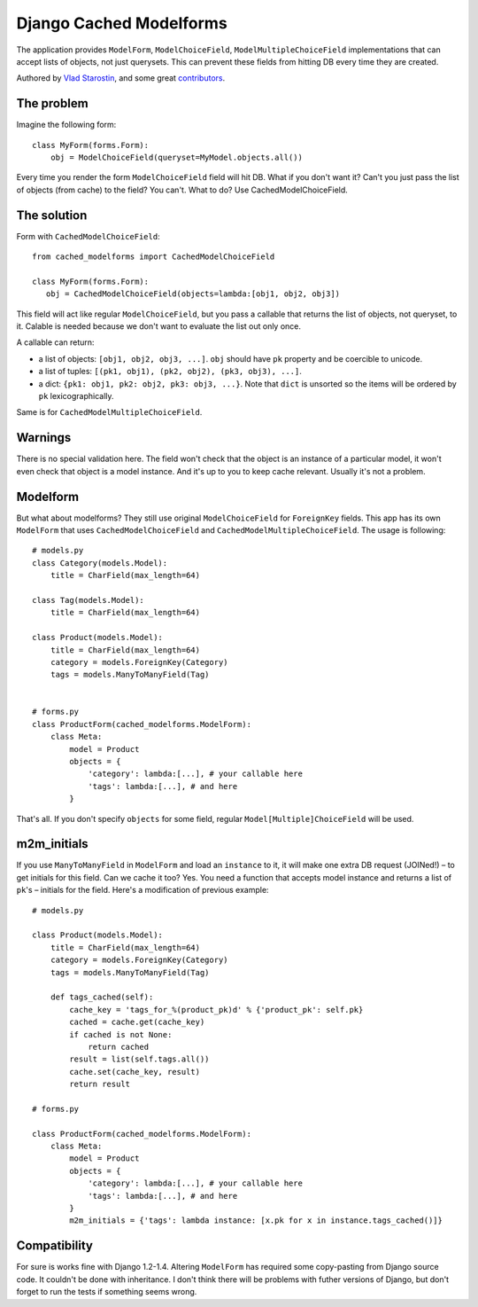 =========================
Django Cached Modelforms
=========================

The application provides ``ModelForm``, ``ModelChoiceField``, ``ModelMultipleChoiceField`` implementations that can accept lists of objects, not just querysets. This can prevent these fields from hitting DB every time they are created.

Authored by `Vlad Starostin <https://github.com/drtyrsa>`_, and some great `contributors <https://github.com/drtyrsa/django-cached-modelforms/contributors>`_.

.. image:: https://img.shields.io/pypi/v/django-cached-modelforms.svg
    :target: https://pypi.python.org/pypi/django-cached-modelforms/

.. image:: https://img.shields.io/pypi/dm/django-cached-modelforms.svg
    :target: https://pypi.python.org/pypi/django-cached-modelforms/

.. image:: https://img.shields.io/github/license/drtyrsa/django-cached-modelforms.svg
    :target: https://pypi.python.org/pypi/django-cached-modelforms/

.. image:: https://img.shields.io/travis/drtyrsa/django-cached-modelforms.svg
    :target: https://travis-ci.org/drtyrsa/django-cached-modelforms/

The problem
=========================

Imagine the following form::

    class MyForm(forms.Form):
        obj = ModelChoiceField(queryset=MyModel.objects.all())

Every time you render the form ``ModelChoiceField`` field will hit DB. What if you don't want it? Can't you just pass the list of objects (from cache) to the field? You can't. What to do? Use CachedModelChoiceField.

The solution
=========================

Form with ``CachedModelChoiceField``::

     from cached_modelforms import CachedModelChoiceField

     class MyForm(forms.Form):
        obj = CachedModelChoiceField(objects=lambda:[obj1, obj2, obj3])

This field will act like regular ``ModelChoiceField``, but you pass a callable that returns the list of objects, not queryset, to it. Calable is needed because we don't want to evaluate the list out only once.

A callable can return:

* a list of objects: ``[obj1, obj2, obj3, ...]``. ``obj`` should have ``pk`` property and be coercible to unicode.
* a list of tuples: ``[(pk1, obj1), (pk2, obj2), (pk3, obj3), ...]``.
* a dict: ``{pk1: obj1, pk2: obj2, pk3: obj3, ...}``. Note that ``dict`` is unsorted so the items will be ordered by ``pk`` lexicographically.

Same is for ``CachedModelMultipleChoiceField``.

Warnings
=========================
There is no special validation here. The field won't check that the object is an instance of a particular model, it won't even check that object is a model instance. And it's up to you to keep cache relevant. Usually it's not a problem.

Modelform
=========================
But what about modelforms? They still use original ``ModelChoiceField`` for ``ForeignKey`` fields. This app has its own ``ModelForm`` that uses ``CachedModelChoiceField`` and ``CachedModelMultipleChoiceField``. The usage is following::

    # models.py
    class Category(models.Model):
        title = CharField(max_length=64)

    class Tag(models.Model):
        title = CharField(max_length=64)

    class Product(models.Model):
        title = CharField(max_length=64)
        category = models.ForeignKey(Category)
        tags = models.ManyToManyField(Tag)


    # forms.py
    class ProductForm(cached_modelforms.ModelForm):
        class Meta:
            model = Product
            objects = {
                'category': lambda:[...], # your callable here
                'tags': lambda:[...], # and here
            }

That's all. If you don't specify ``objects`` for some field, regular ``Model[Multiple]ChoiceField`` will be used.

m2m_initials
=========================
If you use ``ManyToManyField`` in ``ModelForm`` and load an ``instance`` to it, it will make one extra DB request (JOINed!) – to get initials for this field. Can we cache it too? Yes. You need a function that accepts model instance and returns a list of ``pk``'s – initials for the field. Here's a modification of previous example::

    # models.py

    class Product(models.Model):
        title = CharField(max_length=64)
        category = models.ForeignKey(Category)
        tags = models.ManyToManyField(Tag)

        def tags_cached(self):
            cache_key = 'tags_for_%(product_pk)d' % {'product_pk': self.pk}
            cached = cache.get(cache_key)
            if cached is not None:
                return cached
            result = list(self.tags.all())
            cache.set(cache_key, result)
            return result

    # forms.py

    class ProductForm(cached_modelforms.ModelForm):
        class Meta:
            model = Product
            objects = {
                'category': lambda:[...], # your callable here
                'tags': lambda:[...], # and here
            }
            m2m_initials = {'tags': lambda instance: [x.pk for x in instance.tags_cached()]}

Compatibility
=========================
For sure is works fine with Django 1.2-1.4. Altering ``ModelForm`` has required some copy-pasting from Django source code. It couldn't be done with inheritance. I don't think there will be problems with futher versions of Django, but don't forget to run the tests if something seems wrong.
